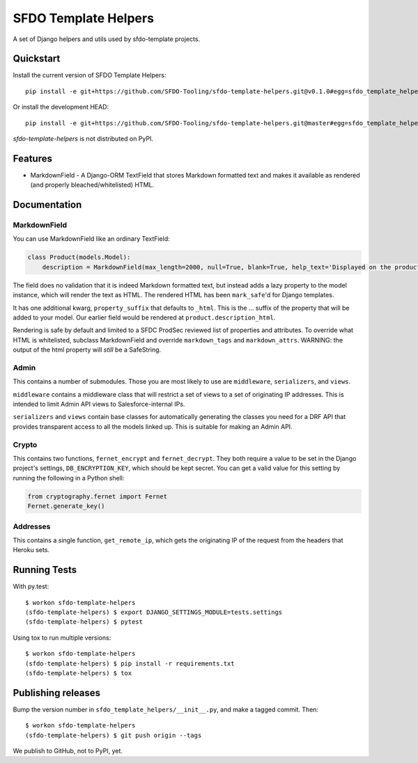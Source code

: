 =============================
SFDO Template Helpers
=============================

.. image:: https://badge.fury.io/py/sfdo-template-helpers.svg
    :target: https://badge.fury.io/py/sfdo-template-helpers

.. image:: https://travis-ci.org/SFDO-Tooling/sfdo-template-helpers.svg?branch=master
    :target: https://travis-ci.org/SFDO-Tooling/sfdo-template-helpers

.. image:: https://codecov.io/gh/SFDO-Tooling/sfdo-template-helpers/branch/master/graph/badge.svg
    :target: https://codecov.io/gh/SFDO-Tooling/sfdo-template-helpers

A set of Django helpers and utils used by sfdo-template projects.

Quickstart
----------

Install the current version of SFDO Template Helpers::

    pip install -e git+https://github.com/SFDO-Tooling/sfdo-template-helpers.git@v0.1.0#egg=sfdo_template_helpers

Or install the development HEAD::

    pip install -e git+https://github.com/SFDO-Tooling/sfdo-template-helpers.git@master#egg=sfdo_template_helpers

`sfdo-template-helpers` is not distributed on PyPI.

Features
--------

* MarkdownField - A Django-ORM TextField that stores Markdown formatted text and makes it available as rendered (and properly bleached/whitelisted) HTML.

Documentation
-------------

MarkdownField
'''''''''''''

You can use MarkdownField like an ordinary TextField:

.. code-block:: python

   class Product(models.Model):
       description = MarkdownField(max_length=2000, null=True, blank=True, help_text='Displayed on the product summary.')

The field does no validation that it is indeed Markdown formatted text, but instead adds a lazy property to the model instance, which will render the text as HTML. The rendered HTML has been ``mark_safe``'d for Django templates.

It has one additional kwarg, ``property_suffix`` that defaults to ``_html``. This is the ... suffix of the property that will be added to your model. Our earlier field would be rendered at ``product.description_html``.

Rendering is safe by default and limited to a SFDC ProdSec reviewed list of properties and attributes. To override what HTML is whitelisted, subclass MarkdownField and override ``markdown_tags`` and ``markdown_attrs``. WARNING: the output of the html property will *still* be a SafeString.

Admin
'''''

This contains a number of submodules. Those you are most likely to use are ``middleware``, ``serializers``, and ``views``.

``middleware`` contains a middleware class that will restrict a set of views to a set of originating IP addresses. This is intended to limit Admin API views to Salesforce-internal IPs.

``serializers`` and ``views`` contain base classes for automatically generating the classes you need for a DRF API that provides transparent access to all the models linked up. This is suitable for making an Admin API.

Crypto
''''''

This contains two functions, ``fernet_encrypt`` and ``fernet_decrypt``.  They both require a value to be set in the Django project's settings, ``DB_ENCRYPTION_KEY``, which should be kept secret. You can get a valid value for this setting by running the following in a Python shell:

.. code-block:: python

   from cryptography.fernet import Fernet
   Fernet.generate_key()

Addresses
'''''''''

This contains a single function, ``get_remote_ip``, which gets the originating IP of the request from the headers that Heroku sets.

Running Tests
-------------

With py.test::

    $ workon sfdo-template-helpers
    (sfdo-template-helpers) $ export DJANGO_SETTINGS_MODULE=tests.settings
    (sfdo-template-helpers) $ pytest

Using tox to run multiple versions::

    $ workon sfdo-template-helpers
    (sfdo-template-helpers) $ pip install -r requirements.txt
    (sfdo-template-helpers) $ tox

Publishing releases
-------------------

Bump the version number in ``sfdo_template_helpers/__init__.py``, and
make a tagged commit. Then::

    $ workon sfdo-template-helpers
    (sfdo-template-helpers) $ git push origin --tags

We publish to GitHub, not to PyPI, yet.
